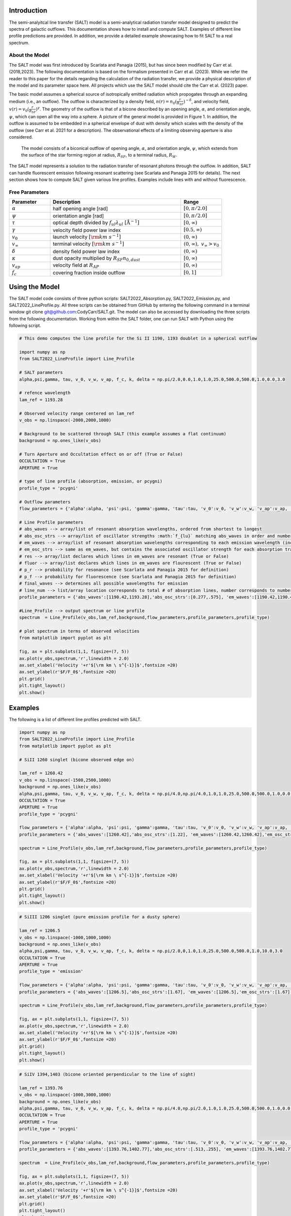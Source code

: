 Introduction
============

The semi-analyitcal line transfer (SALT) model is a semi-analytical radiation transfer model designed to predict the spectra of galactic outflows.  This documentation shows how to install and compute SALT.  Examples of different line profile predictions are provided.  In addition, we provide a detailed example showcasing how to fit SALT to a real spectrum.

About the Model
***************

The SALT model was first introduced by Scarlata and Panagia (2015), but has since been modified by Carr et al. (2018,2023).  The 
following documentation is based on the formalism presented in Carr et al. (2023).  While we refer the reader to this paper for 
the details regarding the calculation of the radiation transfer, we provide a physical description of the model and its parameter space here.  All projects which use the SALT model should cite the Carr et al. (2023) paper.

The basic model assumes a spherical source of isotropically emitted radiation which propogates through an expanding medium (i.e., an outflow).  The outflow is characterized by a density field, :math:`n(r)=n_0(\frac{r}{R_{SF}})^{-\delta}`, and velocity field, :math:`v(r)=v_0(\frac{r}{R_{SF}})^{\gamma}`.  The geometry of the outflow is that of a bicone described by an opening angle, :math:`\alpha`, and orientation angle, :math:`\psi`, which can open all the way into a sphere.  A picture of the general model is provided in Figure 1.  In addition, the outflow is assumed to be embedded in a spherical envelope of dust with density which scales with the density of the outflow (see Carr et al. 2021 for a description).  The observational effects of a limiting observing aperture is also considered.  

.. figure:: ../../images/f1.jpg
   :class: with-border

   The model consists of a biconical outflow of opening angle, :math:`\alpha`, and orientation angle, :math:`\psi`, which extends from the surface of the star forming region at radius, :math:`R_{SF}`, to a terminal radius, :math:`R_{W}`.

The SALT model represents a solution to the radiation transfer of resonant photons through the outflow.  In addition, SALT can handle fluorescent emission following resonant scattering (see Scarlata and Panagia 2015 for details).  The next section shows how to compute SALT given various line profiles.  Examples include lines with and without fluorescence.  

Free Parameters
***************

.. list-table::
   :widths: 25 80 25
   :header-rows: 1

   * - Parameter
     - Description
     - Range
   * - :math:`\alpha`
     - half opening angle [rad]
     - :math:`[0,\pi/2.0]`
   * - :math:`\psi`
     - orientation angle [rad]
     - :math:`[0,\pi/2.0]`
   * - :math:`\tau`
     - optical depth divided by :math:`f_{ul}\lambda_{ul}\ [\text{Å}^{-1}]`
     - :math:`[0,\infty)`
   * - :math:`\gamma`
     - velocity field power law index
     - :math:`[0.5,\infty)`
   * - :math:`v_{0}`
     - launch velocity :math:`[\rm km\ s^{-1}]`
     - :math:`(0,\infty)`
   * - :math:`v_{\infty}`
     - terminal velocity :math:`[\rm km\ s^{-1}]`
     - :math:`(0,\infty), \ v_{\infty}>v_0`
   * - :math:`\delta`
     - density field power law index
     - :math:`(0,\infty)`
   * - :math:`\kappa`
     - dust opacity multiplied by :math:`R_{SF}n_{0,dust}`
     - :math:`[0,\infty)`
   * - :math:`v_{ap}`
     - velocity field at :math:`R_{AP}`
     - :math:`[0,\infty)`
   * - :math:`f_c`
     - covering fraction inside outflow
     - :math:`[0,1]`

Using the Model
===============

The SALT model code consists of three python scripts: SALT2022_Absorption.py, SALT2022_Emission.py, and SALT2022_LineProfile.py.  All three scripts can be obtained from GitHub by entering the following command in a terminal window  git clone git@github.com:CodyCarr/SALT.git.  The model can also be accessed by downloading the three scripts from the following documentation.  Working from within the SALT folder, one can run SALT with Python using the following script.  

.. code-block:: python

    # This demo computes the line profile for the Si II 1190, 1193 doublet in a spherical outflow 
		
    import numpy as np
    from SALT2022_LineProfile import Line_Profile

    # SALT parameters
    alpha,psi,gamma, tau, v_0, v_w, v_ap, f_c, k, delta = np.pi/2.0,0.0,1.0,1.0,25.0,500.0,500.0,1.0,0.0,3.0

    # refence wavelength
    lam_ref = 1193.28

    # Observed velocity range centered on lam_ref
    v_obs = np.linspace(-2000,2000,1000)
    
    # Background to be scattered through SALT (this example assumes a flat continuum)
    background = np.ones_like(v_obs)

    # Turn Aperture and Occultation effect on or off (True or False)
    OCCULTATION = True
    APERTURE = True

    # type of line profile (absorption, emission, or pcygni)
    profile_type = 'pcygni'

    # Outflow parameters
    flow_parameters = {'alpha':alpha, 'psi':psi, 'gamma':gamma, 'tau':tau, 'v_0':v_0, 'v_w':v_w, 'v_ap':v_ap, 'f_c':f_c, 'k':k, 'delta':delta}

    # Line Profile parameters
    # abs_waves --> array/list of resonant absorption wavelengths, ordered from shortest to longest
    # abs_osc_strs --> array/list of oscillator strengths :math:`f_{lu}` matching abs_waves in order and number
    # em_waves --> array/list of resonant absorption wavelengths corresponding to each emission wavelength (includes resonance and fluorescence)
    # em_osc_strs --> same as em_waves, but contains the associated oscillator strength for each absorption transition
    # res --> array/list declares which lines in em_waves are resonant (True or False)
    # fluor --> array/list declares which lines in em_waves are flourescent (True or False)
    # p_r --> probability for resonance (see Scarlata and Panagia 2015 for definition)
    # p_f --> probability for fluorescence (see Scarlata and Panagia 2015 for definition)
    # final_waves --> determines all possible wavelengths for emission
    # line_num --> list/array location corresponds to total # of absorption lines, number corresponds to number of emission lines resulting from the corresonding absorption    
    profile_parameters = {'abs_waves':[1190.42,1193.28],'abs_osc_strs':[0.277,.575], 'em_waves':[1190.42,1190.42,1193.28,1193.28],'em_osc_strs':[0.277,0.277,0.575,0.575],'res':[True,False,True,False],'fluor':[False,True,False,True],'p_r':[.1592,.1592,.6577,.6577],'p_f':[.8408,.8408,.3423,.3423],'final_waves':[1190.42,1194.5,1193.28,1197.39],'line_num':[2,2], 'v_obs':v_obs,'lam_ref':lam_ref, 'APERTURE':APERTURE,'OCCULTATION':OCCULTATION}

    #Line_Profile --> output spectrum or line profile
    spectrum  = Line_Profile(v_obs,lam_ref,background,flow_parameters,profile_parameters,profile_type)

    # plot spectrum in terms of observed velocities
    from matplotlib import pyplot as plt

    fig, ax = plt.subplots(1,1, figsize=(7, 5))
    ax.plot(v_obs,spectrum,'r',linewidth = 2.0)
    ax.set_xlabel('Velocity '+r'$[\rm km \ s^{-1}]$',fontsize =20)
    ax.set_ylabel(r'$F/F_0$',fontsize =20)
    plt.grid()
    plt.tight_layout()
    plt.show()

.. image:: ../../images/ex1.png
  :width: 700
  :alt: example one
    
Examples
========

The following is a list of different line profiles predicted with SALT.  

.. code-block:: python

    import numpy as np
    from SALT2022_LineProfile import Line_Profile
    from matplotlib import pyplot as plt
		
    # SiII 1260 singlet (bicone observed edge on)

    lam_ref = 1260.42
    v_obs = np.linspace(-1500,2500,1000)
    background = np.ones_like(v_obs)
    alpha,psi,gamma, tau, v_0, v_w, v_ap, f_c, k, delta = np.pi/4.0,np.pi/4.0,1.0,1.0,25.0,500.0,500.0,1.0,0.0,3.0
    OCCULTATION = True
    APERTURE = True
    profile_type = 'pcygni'

    flow_parameters = {'alpha':alpha, 'psi':psi, 'gamma':gamma, 'tau':tau, 'v_0':v_0, 'v_w':v_w, 'v_ap':v_ap, 'f_c':f_c, 'k':k, 'delta':delta}
    profile_parameters = {'abs_waves':[1260.42],'abs_osc_strs':[1.22], 'em_waves':[1260.42,1260.42],'em_osc_strs':[1.22,1.22],'res':[True,False],'fluor':[False,True],'p_r':[0.45811051693404636,0.45811051693404636],'p_f':[0.5418894830659536,0.5418894830659536],'final_waves':[1260.42,1265.02],'line_num':[2], 'v_obs':v_obs,'lam_ref':lam_ref, 'APERTURE':APERTURE,'OCCULTATION':OCCULTATION}

    spectrum = Line_Profile(v_obs,lam_ref,background,flow_parameters,profile_parameters,profile_type)

    fig, ax = plt.subplots(1,1, figsize=(7, 5))
    ax.plot(v_obs,spectrum,'r',linewidth = 2.0)
    ax.set_xlabel('Velocity '+r'$[\rm km \ s^{-1}]$',fontsize =20)
    ax.set_ylabel(r'$F/F_0$',fontsize =20)
    plt.grid()
    plt.tight_layout()
    plt.show()

.. image:: ../../images/ex2.png
  :width: 700
  :alt: example two
    
.. code-block:: python

    # SiIII 1206 singlet (pure emission profile for a dusty sphere)

    lam_ref = 1206.5
    v_obs = np.linspace(-1000,1000,1000)
    background = np.ones_like(v_obs)
    alpha,psi,gamma, tau, v_0, v_w, v_ap, f_c, k, delta = np.pi/2.0,0,1.0,1.0,25.0,500.0,500.0,1.0,10.0,3.0
    OCCULTATION = True
    APERTURE = True
    profile_type = 'emission'

    flow_parameters = {'alpha':alpha, 'psi':psi, 'gamma':gamma, 'tau':tau, 'v_0':v_0, 'v_w':v_w, 'v_ap':v_ap, 'f_c':f_c, 'k':k, 'delta':delta}
    profile_parameters = {'abs_waves':[1206.5],'abs_osc_strs':[1.67], 'em_waves':[1206.5],'em_osc_strs':[1.67],'res':[True],'fluor':[False],'p_r':[1.0],'p_f':[0.0],'final_waves':[1206.5],'line_num':[1], 'v_obs':v_obs,'lam_ref':lam_ref, 'APERTURE':APERTURE,'OCCULTATION':OCCULTATION}

    spectrum = Line_Profile(v_obs,lam_ref,background,flow_parameters,profile_parameters,profile_type)

    fig, ax = plt.subplots(1,1, figsize=(7, 5))
    ax.plot(v_obs,spectrum,'r',linewidth = 2.0)
    ax.set_xlabel('Velocity '+r'$[\rm km \ s^{-1}]$',fontsize =20)
    ax.set_ylabel(r'$F/F_0$',fontsize =20)
    plt.grid()
    plt.tight_layout()
    plt.show()

.. image:: ../../images/ex3.png
  :width: 700 
  :alt: example three
    
.. code-block:: python

    # SiIV 1394,1403 (bicone oriented perpendicular to the line of sight)

    lam_ref = 1393.76
    v_obs = np.linspace(-1000,3000,1000)
    background = np.ones_like(v_obs)
    alpha,psi,gamma, tau, v_0, v_w, v_ap, f_c, k, delta = np.pi/4.0,np.pi/2.0,1.0,1.0,25.0,500.0,500.0,1.0,0.0,3.0
    OCCULTATION = True
    APERTURE = True
    profile_type = 'pcygni'

    flow_parameters = {'alpha':alpha, 'psi':psi, 'gamma':gamma, 'tau':tau, 'v_0':v_0, 'v_w':v_w, 'v_ap':v_ap, 'f_c':f_c, 'k':k, 'delta':delta}
    profile_parameters = {'abs_waves':[1393.76,1402.77],'abs_osc_strs':[.513,.255], 'em_waves':[1393.76,1402.77],'em_osc_strs':[.513,.255],'res':[True,True],'fluor':[False,False],'p_r':[1.0,1.0],'p_f':[0.0,0.0],'final_waves':[1393.76,1402.77],'line_num':[1,1], 'v_obs':v_obs,'lam_ref':lam_ref, 'APERTURE':APERTURE,'OCCULTATION':OCCULTATION}

    spectrum  = Line_Profile(v_obs,lam_ref,background,flow_parameters,profile_parameters,profile_type)

    fig, ax = plt.subplots(1,1, figsize=(7, 5))
    ax.plot(v_obs,spectrum,'r',linewidth = 2.0)
    ax.set_xlabel('Velocity '+r'$[\rm km \ s^{-1}]$',fontsize =20)
    ax.set_ylabel(r'$F/F_0$',fontsize =20)
    plt.grid()
    plt.tight_layout()
    plt.show()

.. image:: ../../images/ex4.png
  :width: 700
  :alt: example four
    
.. code-block:: python

    # CIV 1548.202,1550.772 (sphere limited aperture)

    lam_ref = 1548.202
    v_obs = np.linspace(-750,1000,1000)

    # approximates nebular emission  emitted isotropically from the ISM as two Gaussian profiles centered on the lines
    shift = ((1550.772-1548.202)/(1548.202))*(2.99792458*10**5)
    a,b,c = 2.0,0.0,75
    aa,bb,cc = 1.0,shift,75
    background = a*np.exp(-(v_obs-b)**2.0/(2.0*c**2.0))+1.0+aa*np.exp(-(v_obs-bb)**2.0/(2.0*cc**2.0))

    alpha,psi,gamma, tau, v_0, v_w, v_ap, f_c, k, delta = np.pi/2.0,0,1.0,1.0,25.0,500.0,50.0,1.0,0.0,3.0
    OCCULTATION = True
    APERTURE = True
    profile_type = 'pcygni'

    flow_parameters = {'alpha':alpha, 'psi':psi, 'gamma':gamma, 'tau':tau, 'v_0':v_0, 'v_w':v_w, 'v_ap':v_ap, 'f_c':f_c, 'k':k, 'delta':delta}
    profile_parameters = {'abs_waves':[1548.202,1550.772],'abs_osc_strs':[0.19,0.0952], 'em_waves':[1548.202,1550.772],'em_osc_strs':[0.19,0.0952],'res':[True,True],'fluor':[False,False],'p_r':[1.0,1.0],'p_f':[0.0,0.0],'final_waves':[1548.202,1550.772],'line_num':[1,1], 'v_obs':v_obs,'lam_ref':lam_ref, 'APERTURE':APERTURE,'OCCULTATION':OCCULTATION}

    spectrum = Line_Profile(v_obs,lam_ref,background,flow_parameters,profile_parameters,profile_type)

    fig, ax = plt.subplots(1,1, figsize=(7, 5))
    ax.plot(v_obs,spectrum,'r',linewidth = 2.0)
    ax.set_xlabel('Velocity '+r'$[\rm km \ s^{-1}]$',fontsize =20)
    ax.set_ylabel(r'$F/F_0$',fontsize =20)
    plt.grid()
    plt.tight_layout()
    plt.show()

.. image:: ../../images/ex5.png
  :width: 700
  :alt: example five
    
.. code-block:: python

    # Mg II 2796.35,2803.53 (bicone oriented face one)

    lam_ref = 2796.35
    v_obs = np.linspace(-1000,1500,1000)

    shift = ((2803.53-2796.35)/(2796.35))*(2.99792458*10**5)
    a,b,c = 2.0,0.0,75
    aa,bb,cc = 1.0,shift,75
    background = a*np.exp(-(v_obs-b)**2.0/(2.0*c**2.0))+1.0+aa*np.exp(-(v_obs-bb)**2.0/(2.0*cc**2.0))

    alpha,psi,gamma, tau, v_0, v_w, v_ap, f_c, k, delta = np.pi/4.0,0,1.0,1.0,25.0,500.0,500.0,1.0,0.0,3.0
    OCCULTATION = True
    APERTURE = True
    profile_type = 'pcygni'

    flow_parameters = {'alpha':alpha, 'psi':psi, 'gamma':gamma, 'tau':tau, 'v_0':v_0, 'v_w':v_w, 'v_ap':v_ap, 'f_c':f_c, 'k':k, 'delta':delta}
    profile_parameters = {'abs_waves':[2796.35,2803.53],'abs_osc_strs':[0.608,0.303], 'em_waves':[2796.35,2803.53],'em_osc_strs':[0.608,0.303],'res':[True,True],'fluor':[False,False],'p_r':[1.0,1.0],'p_f':[0.0,0.0],'final_waves':[2796.35,2803.53],'line_num':[1,1], 'v_obs':v_obs,'lam_ref':lam_ref, 'APERTURE':APERTURE,'OCCULTATION':OCCULTATION}

    spectrum = Line_Profile(v_obs,lam_ref,background,flow_parameters,profile_parameters,profile_type)

    fig, ax = plt.subplots(1,1, figsize=(7, 5))
    ax.plot(v_obs,spectrum,'r',linewidth = 2.0)
    ax.set_xlabel('Velocity '+r'$[\rm km \ s^{-1}]$',fontsize =20)
    ax.set_ylabel(r'$F/F_0$',fontsize =20)
    plt.grid()
    plt.tight_layout()
    plt.show()

.. image:: ../../images/ex6.png
  :width: 700
  :alt: example six
    
.. code-block:: python

    # Fe II 2344.21, 2365.55, 2365.97, 2381.49 (sphere with Gaussian ISM absorption)

    lam_ref = 2344.21
    v_obs = np.linspace(-1000,6000,2000)

    a,b,c = 1.0,0,75
    background = -a*np.exp(-(v_obs-b)**2.0/(2.0*c**2.0))+1.0
    
    alpha,psi,gamma, tau, v_0, v_w, v_ap, f_c, k, delta = np.pi/2.0,0,1.0,1.0,25.0,500.0,500.0,1.0,0.0,3.0
    OCCULTATION = True
    APERTURE = True
    profile_type = 'pcygni'

    flow_parameters = {'alpha':alpha, 'psi':psi, 'gamma':gamma, 'tau':tau, 'v_0':v_0, 'v_w':v_w, 'v_ap':v_ap, 'f_c':f_c, 'k':k, 'delta':delta}
    profile_parameters = {'abs_waves':[2344.21],'abs_osc_strs':[.114], 'em_waves':[2344.21, 2344.21, 2344.21],'em_osc_strs':[.114, .114, .114],'res':[True,False,False],'fluor':[False,True,True],'p_r':[0.657794676807,0.657794676807,0.657794676807],'p_f':[0.22433460076+0.117870722433,0.22433460076,0.117870722433],'final_waves':[2344.21, 2365.55, 2381.49],'line_num':[3], 'v_obs':v_obs,'lam_ref':lam_ref, 'APERTURE':APERTURE,'OCCULTATION':OCCULTATION}

    spectrum = Line_Profile(v_obs,lam_ref,background,flow_parameters,profile_parameters,profile_type)

    fig, ax = plt.subplots(1,1, figsize=(7, 5))
    ax.plot(v_obs,spectrum,'r',linewidth = 2.0)
    ax.set_xlabel('Velocity '+r'$[\rm km \ s^{-1}]$',fontsize =20)
    ax.set_ylabel(r'$F/F_0$',fontsize =20)
    plt.grid()
    plt.tight_layout()
    plt.show()

.. image:: ../../images/ex7.png
  :width: 700
  :alt: example seven
